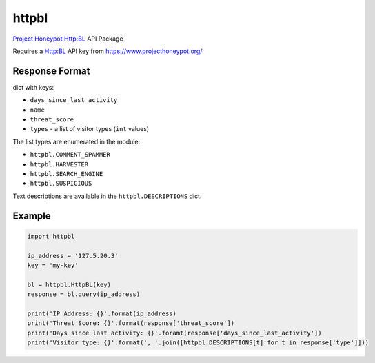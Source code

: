 httpbl
======
`Project Honeypot <http://www.projecthoneypot.org/>`_ Http:BL API Package

Requires a Http:BL API key from https://www.projecthoneypot.org/

|Version| |Status| |Coverage| |License|

Response Format
---------------

dict with keys:

- ``days_since_last_activity``
- ``name``
- ``threat_score``
- ``types`` - a list of visitor types (``int`` values)

The list types are enumerated in the module:

- ``httpbl.COMMENT_SPAMMER``
- ``httpbl.HARVESTER``
- ``httpbl.SEARCH_ENGINE``
- ``httpbl.SUSPICIOUS``

Text descriptions are available in the ``httpbl.DESCRIPTIONS`` dict.

Example
-------

.. code:: python

    import httpbl

    ip_address = '127.5.20.3'
    key = 'my-key'

    bl = httpbl.HttpBL(key)
    response = bl.query(ip_address)

    print('IP Address: {}'.format(ip_address)
    print('Threat Score: {}'.format(response['threat_score'])
    print('Days since last activity: {}'.foramt(response['days_since_last_activity'])
    print('Visitor type: {}'.format(', '.join([httpbl.DESCRIPTIONS[t] for t in response['type']]))

.. |Version| image:: https://img.shields.io/pypi/v/httpbl.svg?
   :target: https://pypi.python.org/pypi/httpbl

.. |Status| image:: https://img.shields.io/travis/gmr/httpbl.svg?
   :target: https://travis-ci.org/gmr/httpbl

.. |Coverage| image:: https://img.shields.io/codecov/c/github/gmr/httpbl.svg?
   :target: https://codecov.io/github/gmr/httpbl?branch=master

.. |License| image:: https://img.shields.io/github/license/gmr/httpbl.svg?
   :target: https://github.com/gmr/httpbl
